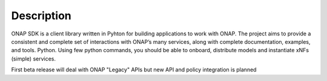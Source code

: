 Description
###########

ONAP SDK is a client library written in Pyhton for building applications to work with ONAP. The project aims to provide a consistent and complete set of interactions with ONAP’s many services, along with complete documentation, examples, and tools.
Python.
Using few python commands, you should be able to onboard, distribute models and instantiate xNFs
(simple) services.

First beta release will deal with ONAP "Legacy" APIs but new
API and policy integration is planned
